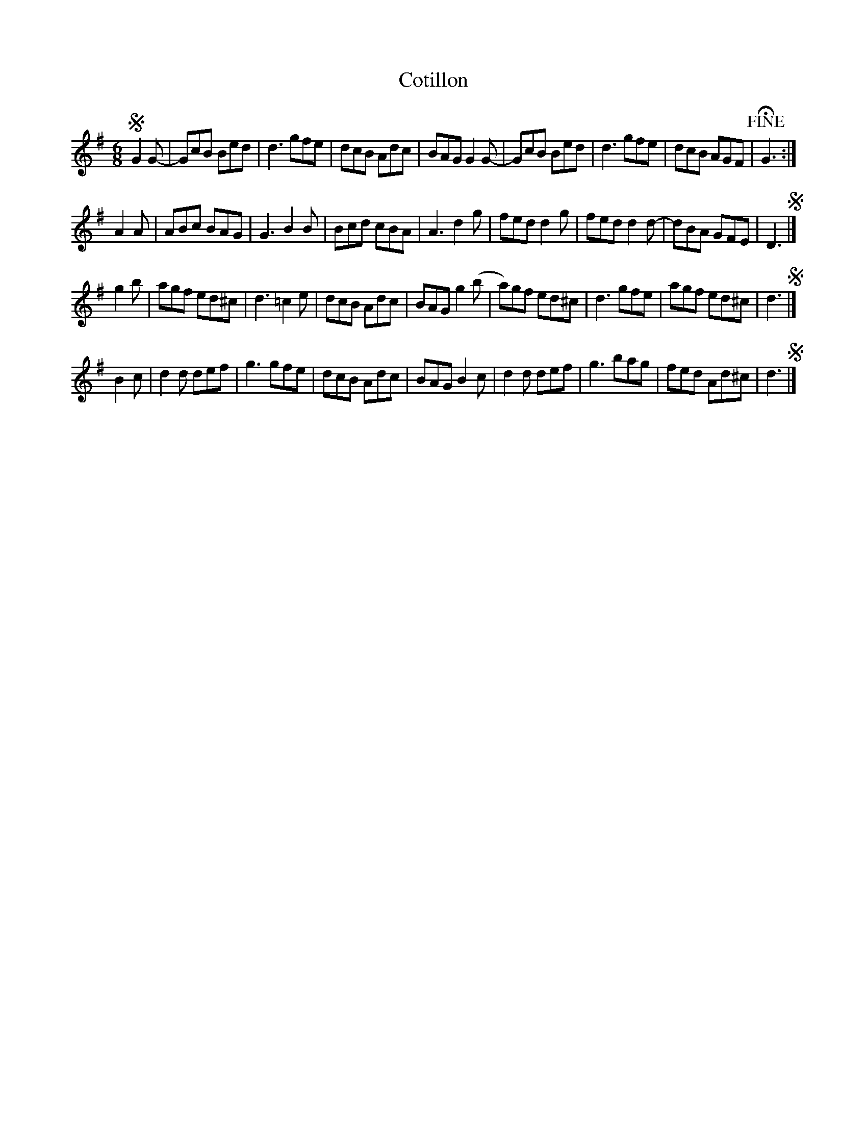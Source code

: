 X: 67
T: Cotillon
%R: jig
B: Stewart "A Select Collection of Airs, Jigs, Marches and Reels", ca.1784, p.31 #67
F: http://imslp.org/wiki/A_Select_Collection_of_Airs,_Jigs,_Marches_and_Reels_%28Various%29
Z: 2017 John Chambers <jc:trillian.mit.edu>
M: 6/8
L: 1/8
K: G
!segno!G2G- |\
GcB Bed | d3 gfe | dcB Adc | BAG G2G- |\
GcB Bed | d3 gfe | dcB AGF | !fine!HG3 :|
A2A |\
ABc BAG | G3 B2B | Bcd cBA | A3 d2g |\
fed d2g | fed d2d- | dBA GFE | D3 !segno!|]
g2b |\
agf ed^c | d3 =c2e | dcB Adc | BAG g2(b |\
a)gf ed^c | d3 gfe | agf ed^c | d3 !segno!|]
B2c |\
d2d def | g3 gfe | dcB Adc | BAG B2c |\
d2d def | g3 bag | fed Ad^c | d3 !segno!|]
